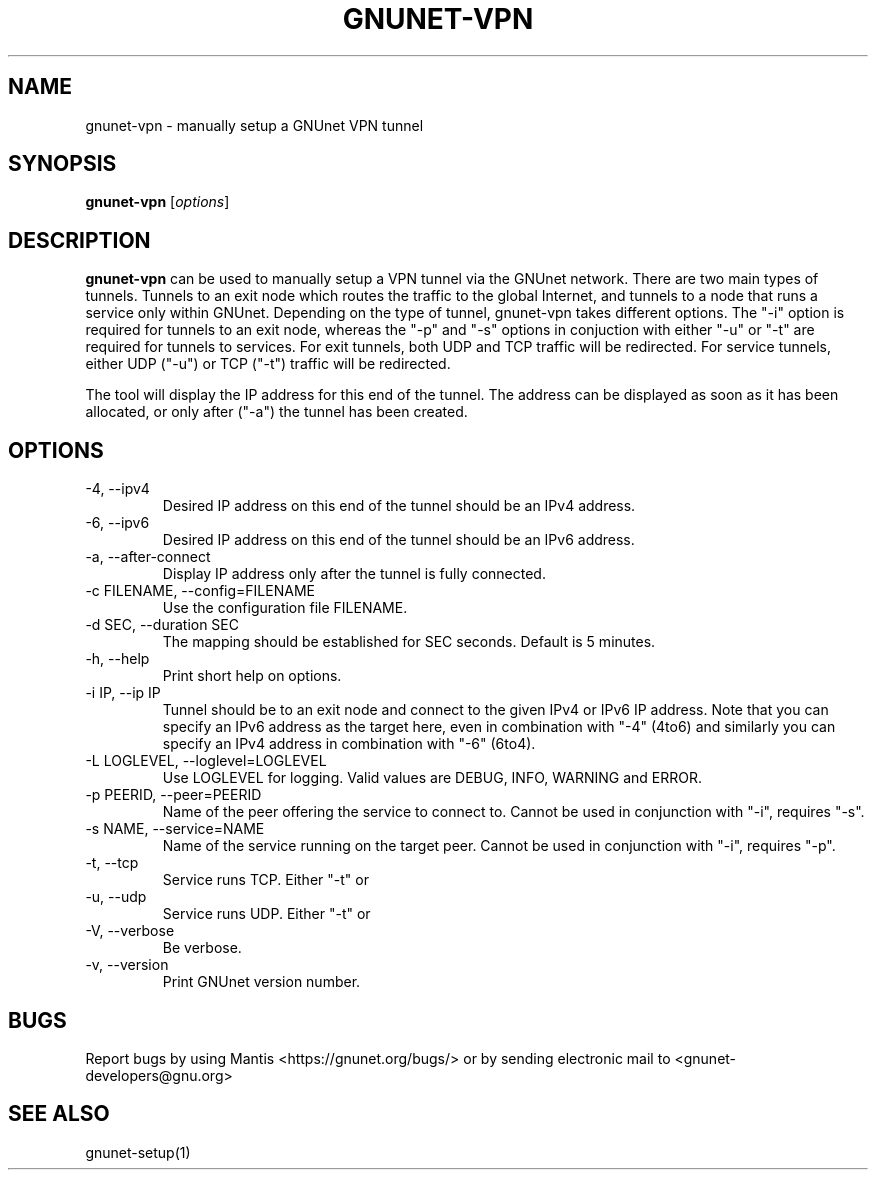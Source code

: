 .TH GNUNET\-VPN 1 "Jan 7, 2012" "GNUnet"

.SH NAME
gnunet\-vpn \- manually setup a GNUnet VPN tunnel

.SH SYNOPSIS
.B gnunet\-vpn
.RI [ options ]
.br

.SH DESCRIPTION
\fBgnunet\-vpn\fP can be used to manually setup a VPN tunnel via the GNUnet network.  There are two main types of tunnels.  Tunnels to an exit node which routes the traffic to the global Internet, and tunnels to a node that runs a service only within GNUnet.  Depending on the type of tunnel, gnunet\-vpn takes different options.  The "\-i" option is required for tunnels to an exit node, whereas the "\-p" and "\-s" options in conjuction with either "\-u" or "\-t" are required for tunnels to services.  For exit tunnels, both UDP and TCP traffic will be redirected.  For service tunnels, either UDP ("\-u") or TCP ("\-t") traffic will be redirected.

The tool will display the IP address for this end of the tunnel.  The address can be displayed as soon as it has been allocated, or only after ("\-a") the tunnel has been created.

.SH OPTIONS
.B
.IP "\-4, \-\-ipv4"
Desired IP address on this end of the tunnel should be an IPv4 address.
.B
.IP "\-6, \-\-ipv6"
Desired IP address on this end of the tunnel should be an IPv6 address.
.B
.IP "\-a, \-\-after\-connect"
Display IP address only after the tunnel is fully connected.
.B
.IP "\-c FILENAME,  \-\-config=FILENAME"
Use the configuration file FILENAME.
.B
.IP "\-d SEC, \-\-duration SEC"
The mapping should be established for SEC seconds.  Default is 5 minutes.
.B
.IP "\-h, \-\-help"
Print short help on options.
.B
.IP "\-i IP, \-\-ip IP"
Tunnel should be to an exit node and connect to the given IPv4 or IPv6 IP address.  Note that you can specify an IPv6 address as the target here, even in combination with "\-4" (4to6) and similarly you can specify an IPv4 address in combination with "\-6" (6to4).
.B
.IP "\-L LOGLEVEL, \-\-loglevel=LOGLEVEL"
Use LOGLEVEL for logging.  Valid values are DEBUG, INFO, WARNING and ERROR.
.B
.IP "\-p PEERID,  \-\-peer=PEERID"
Name of the peer offering the service to connect to.  Cannot be used in conjunction with "\-i", requires "\-s".
.B
.IP "\-s NAME,  \-\-service=NAME"
Name of the service running on the target peer.  Cannot be used in conjunction with "\-i", requires "\-p".
.B
.IP "\-t, \-\-tcp"
Service runs TCP.  Either "\-t" or \"-u" must be specified when using "\-s".
.B
.IP "\-u, \-\-udp"
Service runs UDP.  Either "\-t" or \"-u" must be specified when using "\-s".
.B
.IP "\-V, \-\-verbose"
Be verbose.
.B
.IP "\-v, \-\-version"
Print GNUnet version number.


.SH BUGS
Report bugs by using Mantis <https://gnunet.org/bugs/> or by sending electronic mail to <gnunet\-developers@gnu.org>

.SH SEE ALSO
gnunet\-setup(1)
